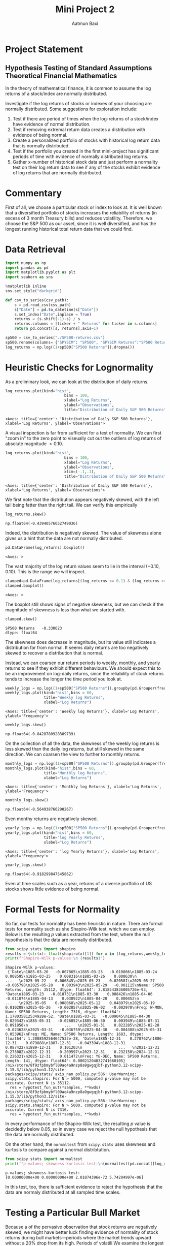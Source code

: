 #+title: Mini Project 2
#+author: Aatmun Baxi
* Project Statement
** Hypothesis Testing of Standard Assumptions Theoretical Financial Mathematics

In the theory of mathematical finance, it is common to assume the log returns of a stock/index are normally distributed.

Investigate if the log returns of stocks or indexes of your choosing are normally distributed. Some suggestions for exploration include:

1) Test if there are period of times when the log-returns of a stock/index have evidence of normal distribution.
2) Test if removing extremal return data creates a distribution with evidence of being normal.
3) Create a personalized portfolio of stocks with historical log return data that is normally distributed.
4) Test if the portfolio you created in the first mini-project has significant periods of time with evidence of normally distributed log returns.
5) Gather x-number of historical stock data and just perform a normality test on their log return data to see if any of the stocks exhibit evidence of log returns that are normally distributed.
* Commentary
First of all, we choose a particular stock or index to look at.
It is well known that a diversified portfolio of stocks increases the reliability of returns (in excess of 3 month Treasury bills) and reduces volatility.
Therefore, we choose the S&P 500 as our asset, since it is well diversified,  and has the longest running historical total return data that we could find.
* Data Retrieval
:PROPERTIES:
:ARCHIVE_TIME: 2025-06-11 Wed 18:30
:ARCHIVE_FILE: ~/code/2025ErdosQuantFinance/MiniProject2/MiniProject2.org
:ARCHIVE_CATEGORY: MiniProject2
:END:
#+begin_src jupyter-python :exports both :session MiniProject2
import numpy as np
import pandas as pd
import matplotlib.pyplot as plt
import seaborn as sns

%matplotlib inline
sns.set_style("darkgrid")
#+end_src

#+RESULTS:


#+begin_src jupyter-python :exports both :session MiniProject2
def csv_to_series(csv_path):
    s = pd.read_csv(csv_path)
    s["Date"] = pd.to_datetime(s["Date"])
    s.set_index("Date",inplace = True)
    returns = (s.shift(-1)-s) / s
    returns.columns = [ticker + " Returns" for ticker in s.columns]
    return pd.concat([s, returns],axis=1)

sp500 = csv_to_series("./SP500-returns.csv")
sp500.rename(columns= {"SPYSIM": "SP500", "SPYSIM Returns":"SP500 Returns"},inplace=True)
log_returns = np.log((1+sp500["SP500 Returns"]).dropna())
#+end_src

#+RESULTS:

* Heuristic Checks for Lognormality
As a preliminary look, we can look at the distribution of daily returns.
#+begin_src jupyter-python :exports both :session MiniProject2
log_returns.plot(kind="hist",
                          bins = 100,
                          xlabel="Log Returns",
                          ylabel="Observations",
                          title="Distribution of Daily S&P 500 Returns")
#+end_src

#+RESULTS:
:RESULTS:
: <Axes: title={'center': 'Distribution of Daily S&P 500 Returns'}, xlabel='Log Returns', ylabel='Observations'>
[[file:./.ob-jupyter/205619ec326b7588ff9d17b3cd9544b56a7dbbad.png]]
:END:

A visual inspection is far from sufficient for a test of normality.
We can first "zoom in" to the zero point to viseually cut out the outliers of log returns of absolute magnitude \(> 0.10\).

#+begin_src jupyter-python :exports both :session MiniProject2
log_returns.plot(kind="hist",
                          bins = 100,
                          xlabel="Log Returns",
                          ylabel="Observations",
                          xlim=(-.1,.1),
                          title="Distribution of Daily S&P 500 Returns")
#+end_src

#+RESULTS:
:RESULTS:
: <Axes: title={'center': 'Distribution of Daily S&P 500 Returns'}, xlabel='Log Returns', ylabel='Observations'>
[[file:./.ob-jupyter/77035ca36c035b9c75160cea8ade042dc6f49b24.png]]
:END:

We first note that the distribution appears negatively skewed, with the left tail being fatter than the right tail.
We can verify this empirically
#+begin_src jupyter-python :exports both :session MiniProject2
log_returns.skew()
#+end_src

#+RESULTS:
: np.float64(-0.43940576052749036)

Indeed, the distribution is negatively skewed.
The value of skewness alone gives us a hint that the data are not normally distributed.

#+begin_src jupyter-python :exports both :session MiniProject2
pd.DataFrame(log_returns).boxplot()
#+end_src

#+RESULTS:
:RESULTS:
: <Axes: >
[[file:./.ob-jupyter/436f0c75c4420456e3fce320645066acb1e7ad0d.png]]
:END:

The vast majority of the log return values seem to lie in the interval \((-0.10,0.10)\).
This is the range we will inspect.
#+begin_src jupyter-python :exports both :session MiniProject2
clamped=pd.DataFrame(log_returns[(log_returns <= 0.1) & (log_returns >= -0.1) ])
clamped.boxplot()
#+end_src

#+RESULTS:
:RESULTS:
: <Axes: >
[[file:./.ob-jupyter/3d744855e14608e4a8b65bf3d052745f88b83aa7.png]]
:END:

The boxplot still shows signs of negative skewness, but we can check if the magnitude of skewness is less than what we started with.
#+begin_src jupyter-python :exports both :session MiniProject2
clamped.skew()
#+end_src

#+RESULTS:
: SP500 Returns   -0.330623
: dtype: float64

The skewness does decrease in magnitude, but its value still indicates a distribution far from normal.
It seems daily returns are too negatively skewed to recover a distribution that is normal.

Instead, we can coarsen our return periods to weekly, monthly, and yearly returns to see if they exhibit different behaviours.
We should expect this to be an improvement on log-daily returns, since the reliability of stock returns tends to increase the longer the time period you look at.

#+begin_src jupyter-python :exports both :session MiniProject2
weekly_logs = np.log((1+sp500["SP500 Returns"]).groupby(pd.Grouper(freq="W-MON")).agg("prod"))
weekly_logs.plot(kind="hist",bins = 60,
                 title="Weekly log Returns",
                 xlabel="Log Returns")
#+end_src

#+RESULTS:
:RESULTS:
: <Axes: title={'center': 'Weekly log Returns'}, xlabel='Log Returns', ylabel='Frequency'>
[[file:./.ob-jupyter/535d83082e2378e20fc386b198cca1dcf5268ee2.png]]
:END:

#+begin_src jupyter-python :exports both :session MiniProject2
weekly_logs.skew()
#+end_src

#+RESULTS:
: np.float64(-0.8428780928389739)

On the collection of all the data, the skewness of the weekly log returns is less skewed than the daily log returns, but still skewed in the same direction.
We can coarsen the view to further to monthly returns.
#+begin_src jupyter-python :exports both :session MiniProject2
monthly_logs = np.log((1+sp500["SP500 Returns"]).groupby(pd.Grouper(freq="ME")).agg("prod"))
monthly_logs.plot(kind="hist",bins = 60,
                 title="Monthly log Returns",
                 xlabel="Log Returns")
#+end_src

#+RESULTS:
:RESULTS:
: <Axes: title={'center': 'Monthly log Returns'}, xlabel='Log Returns', ylabel='Frequency'>
[[file:./.ob-jupyter/dba3aa8a5210f398694841ce08dadbf3d9e7bbc2.png]]
:END:
#+begin_src jupyter-python :exports both :session MiniProject2
monthly_logs.skew()
#+end_src

#+RESULTS:
: np.float64(-0.564938766290267)

Even monthy returns are negatively skewed.
#+begin_src jupyter-python :exports both :session MiniProject2
yearly_logs = np.log((1+sp500["SP500 Returns"]).groupby(pd.Grouper(freq="YE")).agg("prod"))
yearly_logs.plot(kind="hist",bins = 60,
                 title="log Yearly Returns",
                 xlabel="Log Returns")
#+end_src

#+RESULTS:
:RESULTS:
: <Axes: title={'center': 'log Yearly Returns'}, xlabel='Log Returns', ylabel='Frequency'>
[[file:./.ob-jupyter/f8d4426c56599a2559867a4936d2eabc7d3b6861.png]]
:END:
#+begin_src jupyter-python :exports both :session MiniProject2
yearly_logs.skew()
#+end_src

#+RESULTS:
: np.float64(-0.918299847545862)

Even at time scales such as a year, returns of a diverse portfolio of US stocks shows little evidence of being normal.
* Formal Tests for Normality
So far, our tests for normality has been heuristic in nature.
There are formal tests for normality such as she Shapiro-Wilk test, which we can employ.
Below is the resulting \(p\) values extracted from the test, where the null hypothesis is that the data are normally distributed.
#+begin_src jupyter-python :exports both :session MiniProject2
from scipy.stats import shapiro
results = {str(x): float(shapiro(x)[1]) for x in [log_returns,weekly_logs, monthly_logs, yearly_logs]}
print(f"Shapiro-Wilk p-values:\n {results}")
#+end_src

#+RESULTS:
: Shapiro-Wilk p-values:
:  {'Date\n1885-03-20   -0.007865\n1885-03-23   -0.010866\n1885-03-24    0.008595\n1885-03-25    0.008316\n1885-03-26    0.000630\n                ...   \n2025-05-22   -0.006845\n2025-05-23    0.020581\n2025-05-27   -0.005798\n2025-05-28    0.003943\n2025-05-29   -0.001115\nName: SP500 Returns, Length: 35112, dtype: float64': 3.818543836005726e-93, 'Date\n1885-03-23   -0.018731\n1885-03-30    0.008426\n1885-04-06   -0.011074\n1885-04-13    0.038922\n1885-04-20    0.000452\n                ...   \n2025-05-05    0.008068\n2025-05-12    0.048979\n2025-05-19    0.010208\n2025-05-26   -0.002857\n2025-06-02   -0.002970\nFreq: W-MON, Name: SP500 Returns, Length: 7316, dtype: float64': 1.178035812534928e-52, 'Date\n1885-03-31   -0.009045\n1885-04-30    0.029342\n1885-05-31   -0.026852\n1885-06-30    0.003949\n1885-07-31    0.091858\n                ...   \n2025-01-31    0.022285\n2025-02-28   -0.023628\n2025-03-31   -0.036759\n2025-04-30   -0.004388\n2025-05-31    0.053962\nFreq: ME, Name: SP500 Returns, Length: 1683, dtype: float64': 1.2008592564647532e-28, 'Date\n1885-12-31    0.278762\n1886-12-31    0.079888\n1887-12-31   -0.043394\n1888-12-31    0.087422\n1889-12-31    0.101203\n                ...   \n2021-12-31    0.273082\n2022-12-31   -0.209597\n2023-12-31    0.232158\n2024-12-31    0.226321\n2025-12-31    0.011472\nFreq: YE-DEC, Name: SP500 Returns, Length: 141, dtype: float64': 0.00021204832741660105}
: /nix/store/8f9zfpbmybfl09aq4a9nzp8a9gwgqjbf-python3.12-scipy-1.15.3/lib/python3.12/site-packages/scipy/stats/_axis_nan_policy.py:586: UserWarning: scipy.stats.shapiro: For N > 5000, computed p-value may not be accurate. Current N is 35112.
:   res = hypotest_fun_out(*samples, **kwds)
: /nix/store/8f9zfpbmybfl09aq4a9nzp8a9gwgqjbf-python3.12-scipy-1.15.3/lib/python3.12/site-packages/scipy/stats/_axis_nan_policy.py:586: UserWarning: scipy.stats.shapiro: For N > 5000, computed p-value may not be accurate. Current N is 7316.
:   res = hypotest_fun_out(*samples, **kwds)

In every performance of the Shapiro-Wilk test, the resulting \(p\) value is decidedly below \(0.05\), so in every case we reject the null hypothesis that the data are normally distributed.

On the other hand, the =normaltest= from =scipy.stats= uses skewness and kurtosis to compare against a normal distribtution.

#+begin_src jupyter-python :exports both :session MiniProject2
from scipy.stats import normaltest
print(f"p-values; skewness-kurtosis test:\n{normaltest(pd.concat([log_returns, weekly_logs, monthly_logs,yearly_logs],axis=1),nan_policy='omit',axis=0).pvalue}")
#+end_src

#+RESULTS:
: p-values; skewness-kurtosis test:
: [0.00000000e+00 0.00000000e+00 2.01874396e-72 5.74204997e-06]

In this test, too, there is sufficient evidence to reject the hypothesis that the data are normaly distributed at all sampled time scales.

* Testing a Particular Bull Market
Because a of the pervasive observation that stock returns are negatively skewed, we might have better luck finding evidence of normality of stock returns during bull markets—periods where the market trends upward without a 20% drop from its high.
Periods of volatili
We examine the longest bull market in US history: the period between December 1987 and March 2000
#+begin_src jupyter-python :exports both :session MiniProject2
start, end = ("1987-12-01","2000-03-01")
log_returns[start:end].plot(kind="hist",bins=50,xlabel="Log Daily Returns")

#+end_src

#+RESULTS:
:RESULTS:
: <Axes: xlabel='Log Daily Returns', ylabel='Frequency'>
[[file:./.ob-jupyter/4562bfd97122c54278ffd2b558102cb4786104d5.png]]
:END:

Looking at the distribution of daily returns, we can already see a thinning of the tails, though the daily returns still appear negatively distributed.
We investigate the \(p\) value of the formal Shapiro-Wilk test on the monthly returns during this bull market.
#+begin_src jupyter-python :exports both :session MiniProject2
print(f"p = {shapiro(monthly_logs[start:end])[1]}")
#+end_src

#+RESULTS:
: p = 0.08925705296206543

With a tolerance of \(p = 0.05\), there is not sufficient evidence to reject the null hypothesis that the data is normally distributed.
Thus, there is possible evidence of the log monthly returns of the S&P 500 being normally distributed during the 1987-2000 bull market.

Let us investigate the second longest bull market spanning from March 2009 to February 2020.
#+begin_src jupyter-python :exports both :session MiniProject2
start, end = ("2009-03-01", "2020-02-01")
log_returns[start:end].plot(kind="hist",bins=50,xlabel="Log Daily Returns",
                            title="Log Daily Returns Mar 2009-Feb 2020")
#+end_src

#+RESULTS:
:RESULTS:
: <Axes: title={'center': 'Log Daily Returns Mar 2009-Feb 2020'}, xlabel='Log Daily Returns', ylabel='Frequency'>
[[file:./.ob-jupyter/5b4f189bacc8d07a251a1befbe4e44cfb7cc1e16.png]]
:END:

This time, the left tail is much fatter than the previous bull market under examination.
#+begin_src jupyter-python :exports both :session MiniProject2
print(f"p = {shapiro(monthly_logs[start:end])[1]}")
#+end_src

#+RESULTS:
: p = 0.0011705343595598472

As the visual inspection suggested, we cannot conclude normality of the monthly returns in this period.


** Conclusion
We can conclude that it is very difficult to find periods of time and scales of time where stock returns are normally distributed, even when volatility is controlled by using a diversified portfolio.
This suggests that the assumption of normal stock returns used in the Black-Scholes model does not reflect reality.
It still serves the useful purpose of helping extract closed-form equation
* A Portfolio with Normal Return
For some commentary, we should not expect it to be easy to construct a portfolio of stocks (i.e. *equities*) with lognormal returns over a significant period of time.
Equities are inherently riskier than other financial assets like bonds, and show fatter tails in distributions of historical returns on virtually all time scales.
One typically reduces the volatility of a portfolio of stocks by allocating to "safer" kinds of stocks (e.g. consumer staples, utilities) or by moving away from stocks altogether and using bonds.
Since we are interested in stocks only, we will work within the confines of equities.

The empirical evidence of more diversification = less volatility is too overwhelming for us to escape this framework, so we will continue to hold a diverse  portfolio of equities.
Notably, we want to move away from holding market cap weights (like with the S&P 500), since we have demonstrated empirically that such a portfolio shows little evidence of lognormal returns over long periods of time.

We will be counterbalancing the risky S&P 500 with utilities and consumer staples, which are sectors commonly thought to be safer than other types of stocks.
#+begin_src jupyter-python :exports both :session MiniProject2
xlu = csv_to_series("./utilities.csv").dropna()
xlp = csv_to_series("./staples.csv").dropna()
#+end_src

#+RESULTS:

#+begin_src jupyter-python :exports both :session MiniProject2
np.log(pd.concat([xlu["Utilities"],xlp["Staples"]]
                 ,axis=1).iloc[::5,:]).plot(title="Log value")
#+end_src

#+RESULTS:
:RESULTS:
: <Axes: title={'center': 'Log value'}, xlabel='Date'>
[[file:./.ob-jupyter/eb3e2594ac412436015d05babfcae8716274c256.png]]
:END:

#+begin_src jupyter-python :exports both :session MiniProject2
log_xlu = np.log(1+xlu["Utilities Returns"])
log_xlp = np.log(1+xlp["Staples Returns"])
pd.concat([log_xlu,log_xlp],axis=1).plot(kind="hist",layout=(2,1),
                                         subplots=True,
                                         bins=70,
                                         xlabel = "Daily Log Returns",
                                         title = "Distribution of Daily Log Returns")
#+end_src

#+RESULTS:
:RESULTS:
: array([[<Axes: xlabel='Daily Log Returns', ylabel='Frequency'>],
:        [<Axes: xlabel='Daily Log Returns', ylabel='Frequency'>]],
:       dtype=object)
[[file:./.ob-jupyter/619df6b3ee5ac84e5c46c722cd0c7193208686d1.png]]
:END:
#+begin_src jupyter-python :exports both :session MiniProject2
pd.concat([log_xlu,log_xlp],axis=1).skew()
#+end_src

#+RESULTS:
: Utilities Returns   -0.179888
: Staples Returns     -0.495754
: dtype: float64

Utilities display a distribution of daily returns less negatively skewed than the S&P 500.

#+begin_src jupyter-python :exports both :session MiniProject2
xlu_logmonthly = log_xlu.groupby(pd.Grouper(freq="ME")).agg("sum")
xlp_logmonthly = log_xlp.groupby(pd.Grouper(freq="ME")).agg("sum")
xlu_logweekly= log_xlu.groupby(pd.Grouper(freq="W-MON")).agg("sum")
xlp_logweekly= log_xlp.groupby(pd.Grouper(freq="W-MON")).agg("sum")
xlu_logyearly= log_xlu.groupby(pd.Grouper(freq="YE")).agg("sum")
xlp_logyearly= log_xlp.groupby(pd.Grouper(freq="YE")).agg("sum")
#+end_src

#+RESULTS:

#+begin_src jupyter-python :exports both :session MiniProject2
pd.concat([xlu_logweekly,xlp_logweekly],axis=1).plot(kind="hist",subplots=True,bins=80)
#+end_src

#+RESULTS:
:RESULTS:
: array([<Axes: ylabel='Frequency'>, <Axes: ylabel='Frequency'>],
:       dtype=object)
[[file:./.ob-jupyter/5891e1d6591772f73e2c0ac7c890a06670f803dc.png]]
:END:

#+begin_src jupyter-python :exports both :session MiniProject2
# xlp["Staples Returns"]["1990-01-01":].plot(kind="hist",
#                                            bins=50,
#                                            title="Consumer Staples logdaily Returns",
#                                            xlabel="Log Returns")
plt.title("Distribution of logdaily Returns ")
plt.xlabel("")
sns.histplot(xlp["Staples Returns"]["1990-01-01":])
#+end_src

#+RESULTS:
:RESULTS:
: <Axes: title={'center': 'Distribution of logdaily Returns '}, xlabel='Staples Returns', ylabel='Count'>
[[file:./.ob-jupyter/1ccb76d969892f50d64cebe35b530fbe6a7e35b2.png]]
:END:

# Local Variables:
# compile-command: "pandoc -s -o MiniProject2.ipynb MiniProject2.org -V header-includes='<script src="https://cdnjs.cloudflare.com/ajax/libs/require.js/2.3.6/require.min.js"></script>'"
# eval: (setq-local jupyter-executable (inheritenv (executable-find "jupyter")))
# End:
